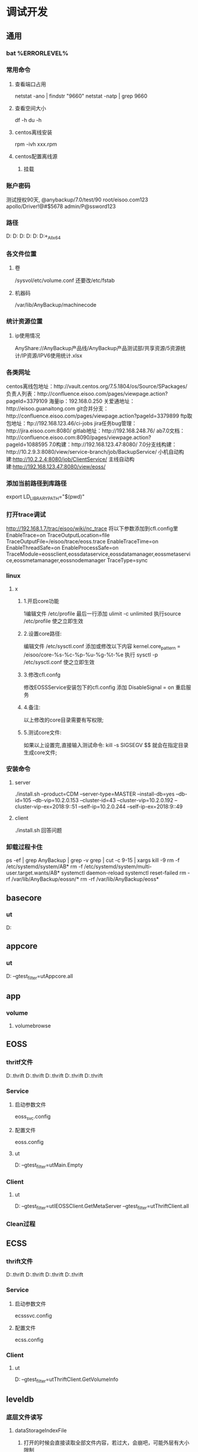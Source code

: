 * 调试开发
** 通用
*** bat %ERRORLEVEL%
*** 常用命令
**** 查看端口占用
     netstat -ano | findstr "9660"
     netstat -natp | grep 9660
**** 查看空间大小
     df -h
     du -h
**** centos离线安装
     rpm -ivh xxx.rpm
**** centos配置离线源
***** 挂载
*** 账户密码
    测试授权90天, @anybackup/7.0/test/90
    root/eisoo.com123
    apollo/Driver!@#$5678
    admin/P@ssword123
*** 路径
    D:\gitlab\apollo\apollo\cmake\tools
    D:\gitlab\apollo\apollo\src
    D:\gitlab\apollo\apollo\src\cpp\appcore
    D:\gitlab\apollo\apollo\src\cpp\services\eoss\EOSSService
    D:\gitlab\apollo\apollo\src\cpp\services\ecss\ECSSService
    D:\gitlab\apollo\target\Windows_All_x64\Debug
*** 各文件位置
**** 卷
     /sysvol/etc/volume.conf
     还要改/etc/fstab
**** 机器码
     /var/lib/AnyBackup/machinecode
*** 统计资源位置
**** ip使用情况
     AnyShare://AnyBackup产品线/AnyBackup产品测试部/共享资源/5资源统计/IP资源/IPV6使用统计.xlsx
*** 各类网址
    centos离线包地址：http://vault.centos.org/7.5.1804/os/Source/SPackages/
    负责人列表：http://confluence.eisoo.com/pages/viewpage.action?pageId=3379109
    海量ip：192.168.0.250
    关爱通地址：http://eisoo.guanaitong.com
    git合并分支：http://confluence.eisoo.com/pages/viewpage.action?pageId=3379899
    ftp取包地址：ftp://192.168.123.46/ci-jobs
    jira任务bug管理：http://jira.eisoo.com:8080/
    gitlab地址：http://192.168.248.76/
    ab7.0文档：http://confluence.eisoo.com:8090/pages/viewpage.action?pageId=1088595
    7.0构建：http://192.168.123.47:8080/
    7.0分支线构建：http://10.2.9.3:8080/view/service-branch/job/BackupService/
    小机自动构建:http://10.2.2.4:8080/job/ClientService/
    主线自动构建:http://192.168.123.47:8080/view/eoss/
*** 添加当前路径到库路径
    export LD_LIBRARY_PATH="$(pwd)"
*** 打开trace调试
    http://192.168.1.7/trac/eisoo/wiki/nc_trace
    将以下参数添加到cfl.config里
    EnableTrace=on
    TraceOutputLocation=file
    TraceOutputFile=/eisoo/trace/eoss.trace
    EnableTraceTime=on
    EnableThreadSafe=on
    EnableProcessSafe=on
    TraceModule=eossclient,eossdataservice,eossdatamanager,eossmetaservice,eossmetamanager,eossnodemanager
    TraceType=sync
*** linux
**** x
***** 1.开启core功能
      1编辑文件 /etc/profile
      最后一行添加  ulimit -c unlimited
      执行source /etc/profile 使之立即生效
***** 2.设置core路径:
      编辑文件 /etc/sysctl.conf
      添加或修改以下内容 kernel.core_pattern = /eisoo/core-%s-%c-%p-%u-%g-%t-%e
      执行 sysctl -p /etc/sysctl.conf   使之立即生效
***** 3.修改cfl.confg
      修改EOSSService安装包下的cfl.config
      添加 DisableSignal = on
      重启服务
***** 4.备注:
      以上修改的core目录需要有写权限;
***** 5.测试core文件:
      如果以上设置完,直接输入测试命令:
      kill -s SIGSEGV $$
      就会在指定目录生成core文件;
*** 安装命令
**** server
     ./install.sh --product=CDM --server-type=MASTER --install-db=yes --db-id=105 --db-vip=10.2.0.153 --cluster-id=43 --cluster-vip=10.2.0.192 --cluster-vip-ex=2018:9::51 --self-ip=10.2.0.244 --self-ip-ex=2018:9::49
**** client
     ./install.sh 回答问题
*** 卸载过程卡住
    ps -ef | grep AnyBackup | grep -v grep | cut -c 9-15 | xargs kill -9
    rm -f /etc/systemd/system/AB*
    rm -f /etc/systemd/system/multi-user.target.wants/AB*
    systemctl daemon-reload
    systemctl reset-failed
    rm -rf /var/lib/AnyBackup/eossn/*
    rm -rf /var/lib/AnyBackup/eoss*
** basecore
*** ut
    D:\gitlab\ut\src\utBasecore
** appcore
*** ut
    D:\gitlab\ut\src\utAppcore
    --gtest_filter=utAppcore.all
** app
*** volume
**** volumebrowse
** EOSS
*** thritf文件
    D:\gitlab\apollo\apollo\src\cpp\services\eoss\common\ncEOSSDataMgmSvc.thrift
    D:\gitlab\apollo\apollo\src\cpp\services\eoss\common\ncEOSSMessage.thrift
    D:\gitlab\apollo\apollo\src\cpp\services\eoss\common\ncEOSSMetaInfo.thrift
    D:\gitlab\apollo\apollo\src\cpp\services\eoss\common\ncEOSSMetaMgmSvc.thrift
    D:\gitlab\apollo\apollo\src\thrift\eosss\service\ncEOSSMgmSvc.thrift
*** Service
**** 启动参数文件
     eoss_svc.config
**** 配置文件
     eoss.config
**** ut
     D:\gitlab\ut\src\utEOSSService
     --gtest_filter=utMain.Empty
*** Client
**** ut
     D:\gitlab\ut\src\utEOSSClient
     --gtest_filter=utIEOSSClient.GetMetaServer
     --gtest_filter=utThriftClient.all
*** Clean过程
** ECSS
*** thrift文件
    D:\gitlab\apollo\apollo\src\thrift\ecsss\datatype\ncEcssCommonDefinition.thrift
    D:\gitlab\apollo\apollo\src\thrift\ecsss\service\ncEcssMgmOperator.thrift
    D:\gitlab\apollo\apollo\src\cpp\services\ecss\common\ncEcssConstruction.thrift
    D:\gitlab\apollo\apollo\src\cpp\services\ecss\common\ncEcssMessage.thrift
*** Service
**** 启动参数文件
     ecsssvc.config
**** 配置文件
     ecss.config
*** Client
**** ut
     D:\gitlab\ut\src\utECSSClient
     --gtest_filter=utThriftClient.GetVolumeInfo
** leveldb
*** 底层文件读写
**** dataStorageIndexFile
***** 打开的时候会直接读取全部文件内容，若过大，会崩吧，可能外层有大小限制
***** 文件大小的变化在writeIndex时没加锁，持疑
***** 有个_chunkBlockSize变量，看起来和文件大小一样，但获取的时候若为-1会加锁遍历求值
**** dataStorageDataFile
***** 若（读取大于4M的内容）（没有缓存分配，好像可能调用空指针）（offset<cacheOffset搞不懂）（跨缓存分块），不走缓存，直接读
***** 如果读到缓存里的时候，文件总内容没有那么大，最后一块，那这块缓存就没有4M的实际大小了，当然也无所谓，后面是0嘛，那如果又写了呢，但是有缓存，下次再读，不就走缓存了嘛
***** 4M一块的缓存按偏移做key的map
** 其它
*** 配置及节点信息 /var/lib/Anybackup 目录
**** config  目录
***** ecssmeta.config  ECSS的元数据卷设置？
***** poolmgr  什么池管理
****** pool_manager  大小为0
****** pool_manager_BAK  应该是上文件的备件，也为0
**** eossd  目录  【data 配置】
***** eoss_data_volumes.config  eoss数据卷配置【限额大小，路径，名字及ID】id共同增长
***** __eossd_mutex__.fd  锁
**** eossi  目录  【meta 配置】
***** 22348ryfhwfh 目录
****** eoss_meta_volumes.config  eoss元数据卷配置【限额大小，路径，名字及ID】id共同增长
****** __eossi_mutex__.fd  锁
**** eossn  目录  【存放节点信息】 【leveldb】
***** data  目录
****** CURRENT  【文本】指向清单文件
****** MANIFEST-zzz  【二进制】清单，应该是对应到ldb文件上
****** LOCK  锁文件
****** LOG  【文本】操作日志
****** LOG.old  【文本】老的操作日志
****** yyy.ldb  【二进制】实际存放数据文件
****** xxx.log  【二进制】日志
***** state  目录
****** CURRENT  【文本】指向清单文件
****** MANIFEST-zzzz  【二进制】清单，应该是对应到ldb文件上
****** LOCK  锁
****** LOG  【文本】操作日志
****** LOG.old  【文本】老的操作日志
****** xxx.ldb  【二进制】实际存放数据文件
****** yyy.log  【二进制】日志
**** machinecode  机器码文件
**** FUE9WQU3928  机器码真文件
**** secdata.db   什么数据库文件
**** secdata1.db  什么数据库文件
*** metadata卷
**** eossi  目录
***** ofs  目录
****** CURRENT  【文本】内容为清单文件名
****** MANIFEST-zzzzz  【二进制】清单，应该是对应到ldb文件上
****** LOCK  锁文件
****** LOG  【文本】操作日志
****** xxxxxxx.ldb  【二进制】实际存放数据文件 
****** YYYYYYY.log  【二进制】日志
**** eossi.lock  锁文件,包含storage的guid
*** ofs数据卷
**** eossd  目录
***** dfs  目录
****** xxxxxxxxxxxxxxxxxxx_1  目录
******* disk  目录
******** xxx00.dsd  文件数据
******** xxx00.dsi  文件索引
******** xxx01.dsd
******** xxx01.dsi
******* index 目录
******** TODO xxx00.cki
******** meta.log  【二进制】日志
******** size.dat  【二进制】大小
****** xxxxxxxxxxxxxxxxxxx_2  目录同上
**** eossd.lock  锁文件,包含storage的guid
** 以为可优化地方
*** EOSSNodeClient的Login中，会循环NC_NEW，虽然应该是智能指针自动销毁，但是也会存在分配销毁的开销
*** 在EOSSClient改善消息的时候，用宏，连参数名都不能变，不好读
